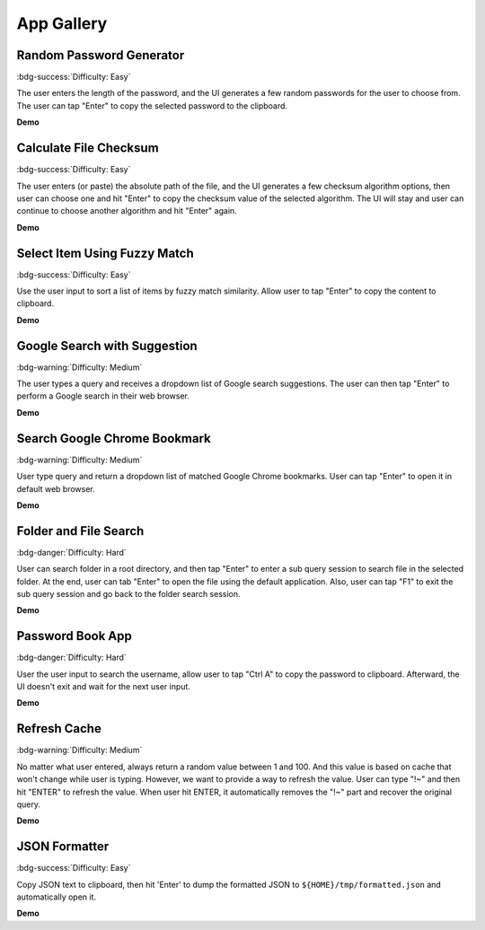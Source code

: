 .. _app-gallery:

App Gallery
==============================================================================


Random Password Generator
------------------------------------------------------------------------------
:bdg-success:`Difficulty: Easy`

The user enters the length of the password, and the UI generates a few random passwords for the user to choose from. The user can tap "Enter" to copy the selected password to the clipboard.

**Demo**

.. image:: https://asciinema.org/a/617869.svg
    :target: https://asciinema.org/a/617869

.. dropdown:: **Source Code**

    .. literalinclude:: ./e01_random_password_generator.py
       :language: python
       :linenos:


Calculate File Checksum
------------------------------------------------------------------------------
:bdg-success:`Difficulty: Easy`

The user enters (or paste) the absolute path of the file, and the UI generates a few checksum algorithm options, then user can choose one and hit "Enter" to copy the checksum value of the selected algorithm. The UI will stay and user can continue to choose another algorithm and hit "Enter" again.

**Demo**

.. image:: https://asciinema.org/a/617871.svg
    :target: https://asciinema.org/a/617871

.. dropdown:: **Source Code**

    .. literalinclude:: ./e02_calculate_file_checksum.py
       :language: python
       :linenos:


Select Item Using Fuzzy Match
------------------------------------------------------------------------------
:bdg-success:`Difficulty: Easy`

Use the user input to sort a list of items by fuzzy match similarity. Allow user to tap "Enter" to copy the content to clipboard.

**Demo**

.. image:: https://asciinema.org/a/617874.svg
    :target: https://asciinema.org/a/617874

.. dropdown:: **Source Code**

    .. literalinclude:: ./e03_select_item_using_fuzzy_match.py
       :language: python
       :linenos:


Google Search with Suggestion
------------------------------------------------------------------------------
:bdg-warning:`Difficulty: Medium`

The user types a query and receives a dropdown list of Google search suggestions. The user can then tap "Enter" to perform a Google search in their web browser.

**Demo**

.. image:: https://asciinema.org/a/616014.svg
    :target: https://asciinema.org/a/616014

.. dropdown:: **Source Code**

    .. literalinclude:: ./e04_google_search_with_suggestion.py
       :language: python
       :linenos:


Search Google Chrome Bookmark
------------------------------------------------------------------------------
:bdg-warning:`Difficulty: Medium`

User type query and return a dropdown list of matched Google Chrome bookmarks. User can tap "Enter" to open it in default web browser.

**Demo**

.. image:: https://asciinema.org/a/617801.svg
    :target: https://asciinema.org/a/617801

.. dropdown:: **Source Code**

    .. literalinclude:: ./e05_search_google_chrome_bookmark.py
       :language: python
       :linenos:


.. _app-gallery-folder-and-file-search:

Folder and File Search
------------------------------------------------------------------------------
:bdg-danger:`Difficulty: Hard`

User can search folder in a root directory, and then tap "Enter" to enter a sub query session to search file in the selected folder. At the end, user can tab "Enter" to open the file using the default application. Also, user can tap "F1" to exit the sub query session and go back to the folder search session.

**Demo**

.. image:: https://asciinema.org/a/616119.svg
    :target: https://asciinema.org/a/616119

.. dropdown:: **Source Code**

    .. literalinclude:: ./e06_folder_and_file_search.py
       :language: python
       :linenos:


Password Book App
------------------------------------------------------------------------------
:bdg-danger:`Difficulty: Hard`

User the user input to search the username, allow user to tap "Ctrl A" to copy the password to clipboard. Afterward, the UI doesn't exit and wait for the next user input.

**Demo**

.. image:: https://asciinema.org/a/617807.svg
    :target: https://asciinema.org/a/617807

.. dropdown:: **Source Code**

    .. literalinclude:: ./e05_password_book.py
       :language: python
       :linenos:


Refresh Cache
------------------------------------------------------------------------------
:bdg-warning:`Difficulty: Medium`

No matter what user entered, always return a random value between 1 and 100. And this value is based on cache that won't change while user is typing. However, we want to provide a way to refresh the value. User can type "!~" and then hit "ENTER" to refresh the value. When user hit ENTER, it automatically removes the "!~" part and recover the original query.

**Demo**

.. image:: https://asciinema.org/a/631197.svg
    :target: https://asciinema.org/a/631197

.. dropdown:: **Source Code**

    .. literalinclude:: ./e08_refresh_cache.py
       :language: python
       :linenos:


JSON Formatter
------------------------------------------------------------------------------
:bdg-success:`Difficulty: Easy`

Copy JSON text to clipboard, then hit 'Enter' to dump the formatted JSON to
``${HOME}/tmp/formatted.json`` and automatically open it.

**Demo**

.. dropdown:: **Source Code**

    .. literalinclude:: ./e09_json_formatter.py
       :language: python
       :linenos:
